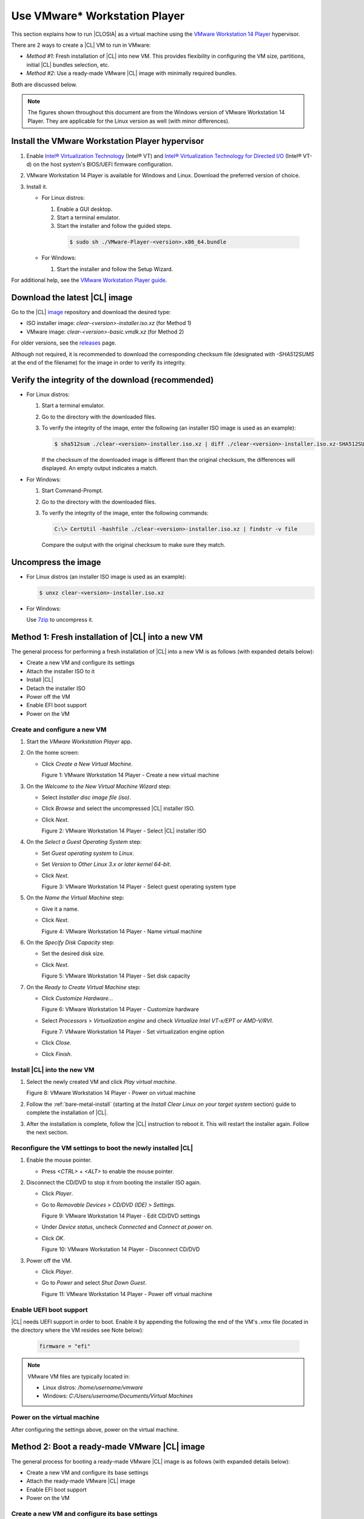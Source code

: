 .. _vmware-player:

Use VMware\* Workstation Player
###############################

This section explains how to run |CLOSIA| as a virtual machine using the 
`VMware Workstation 14 Player`_ hypervisor.

There are 2 ways to create a |CL| VM to run in VMware:

* `Method #1`: Fresh installation of |CL| into new VM.  This provides flexibility 
  in configuring the VM size, partitions, initial |CL| bundles selection, etc.
* `Method #2`: Use a ready-made VMware |CL| image with minimally required bundles.  

Both are discussed below.  

.. note::

  The figures shown throughout this document are from the Windows version of 
  VMware Workstation 14 Player.  They are applicable for the Linux version as
  well (with minor differences).


Install the VMware Workstation Player hypervisor
================================================

#.  Enable `Intel® Virtualization Technology
    <http://www.intel.com/content/www/us/en/virtualization/virtualization-technology/intel-virtualization-technology.html>`_
    (Intel® VT) and `Intel® Virtualization Technology for Directed I/O
    <https://software.intel.com/en-us/articles/intel-virtualization-technology-for-directed-io-vt-d-enhancing-intel-platforms-for-efficient-virtualization-of-io-devices>`_
    (Intel® VT-d) on the host system's BIOS/UEFI firmware configuration.
#.  VMware Workstation 14 Player is available for Windows and Linux.  Download 
    the preferred version of choice.
#.  Install it.

    * For Linux distros: 

      #.  Enable a GUI desktop.  
      #.  Start a terminal emulator.
      #.  Start the installer and follow the guided steps.

        .. code-block:: console

          $ sudo sh ./VMware-Player-<version>.x86_64.bundle

    * For Windows:

      #.  Start the installer and follow the Setup Wizard.

For additional help, see the `VMware Workstation Player guide`_.

Download the latest |CL| image
==============================

Go to the |CL| `image`_ repository and download the desired type:

* ISO installer image: `clear-<version>-installer.iso.xz` (for Method 1)
* VMware image: `clear-<version>-basic.vmdk.xz` (for Method 2)

For older versions, see the `releases`_ page.

Although not required, it is recommended to download the corresponding 
checksum file (designated with `-SHA512SUMS` at the end of the filename) 
for the image in order to verify its integrity.

Verify the integrity of the download (recommended)
==================================================

* For Linux distros:

  #.  Start a terminal emulator.
  #.  Go to the directory with the downloaded files.
  #.  To verify the integrity of the image, enter the following (an installer ISO
      image is used as an example):

      .. code-block:: console

        $ sha512sum ./clear-<version>-installer.iso.xz | diff ./clear-<version>-installer.iso.xz-SHA512SUMS -

      If the checksum of the downloaded image is different than the original
      checksum, the differences will displayed. An empty output indicates a match.

* For Windows:

  #.  Start Command-Prompt.
  #.  Go to the directory with the downloaded files.
  #.  To verify the integrity of the image, enter the following commands:

      .. code-block:: console

        C:\> CertUtil -hashfile ./clear-<version>-installer.iso.xz | findstr -v file

      Compare the output with the original checksum to make sure they match.

Uncompress the image
====================

* For Linux distros (an installer ISO image is used as an example):

  .. code-block:: console

    $ unxz clear-<version>-installer.iso.xz

* For Windows:

  Use `7zip`_ to uncompress it.

Method 1: Fresh installation of |CL| into a new VM 
==================================================

The general process for performing a fresh installation of |CL| into a new VM 
is as follows (with expanded details below):

* Create a new VM and configure its settings
* Attach the installer ISO to it
* Install |CL|
* Detach the installer ISO
* Power off the VM
* Enable EFI boot support
* Power on the VM

Create and configure a new VM 
*****************************

#.  Start the `VMware Workstation Player` app.
#.  On the home screen:

    * Click `Create a New Virtual Machine`.

      |vmware-player-01|

      Figure 1: VMware Workstation 14 Player - Create a new virtual machine
   
#.  On the `Welcome to the New Virtual Machine Wizard` step:

    * Select `Installer disc image file (iso)`.
    * Click `Browse` and select the uncompressed |CL| installer ISO. 
    * Click `Next`.

      |vmware-player-02|

      Figure 2: VMware Workstation 14 Player - Select |CL| installer ISO   

#.  On the `Select a Guest Operating System` step:

    * Set `Guest operating system` to `Linux`.
    * Set `Version` to `Other Linux 3.x or later kernel 64-bit`.
    * Click `Next`.

      |vmware-player-03|

      Figure 3: VMware Workstation 14 Player - Select guest operating system type

#.  On the `Name the Virtual Machine` step:

    * Give it a name.
    * Click `Next`.

      |vmware-player-04|

      Figure 4: VMware Workstation 14 Player - Name virtual machine

#.  On the `Specify Disk Capacity` step:

    * Set the desired disk size.
    * Click `Next`.

      |vmware-player-05|

      Figure 5: VMware Workstation 14 Player - Set disk capacity

#.  On the `Ready to Create Virtual Machine` step:

    * Click `Customize Hardware...`
    
      |vmware-player-06|

      Figure 6: VMware Workstation 14 Player - Customize hardware

    * Select `Processors` > `Virtualization engine` and 
      check `Virtualize Intel VT-x/EPT or AMD-V/RVI`.

      |vmware-player-07|

      Figure 7: VMware Workstation 14 Player - Set virtualization engine option

    * Click `Close`.

    * Click `Finish`.

Install |CL| into the new VM
****************************

#.  Select the newly created VM and click `Play virtual machine`.  

    |vmware-player-08|

    Figure 8: VMware Workstation 14 Player - Power on virtual machine

#.  Follow the :ref:`bare-metal-install` (starting at the `Install Clear Linux 
    on your target system` section) guide to complete the installation of 
    |CL|.

#.  After the installation is complete, follow the |CL| instruction to reboot it.  
    This will restart the installer again.  Follow the next section.  

Reconfigure the VM settings to boot the newly installed |CL|
************************************************************

#.  Enable the mouse pointer.

    - Press `<CTRL>` + `<ALT>` to enable the mouse pointer.

#.  Disconnect the CD/DVD to stop it from booting the installer ISO again.
    
    * Click `Player`.
    * Go to `Removable Devices` > `CD/DVD (IDE)` > `Settings`.

      |vmware-player-09|

      Figure 9: VMware Workstation 14 Player - Edit CD/DVD settings

    * Under `Device status`, uncheck `Connected` and `Connect at power on`.
    * Click `OK`.

      |vmware-player-10|

      Figure 10: VMware Workstation 14 Player - Disconnect CD/DVD

#.  Power off the VM.

    * Click `Player`.
    * Go to `Power` and select `Shut Down Guest`.

      |vmware-player-11|

      Figure 11: VMware Workstation 14 Player - Power off virtual machine

Enable UEFI boot support
************************

|CL| needs UEFI support in order to boot.  Enable it by appending the following 
the end of the VM's `.vmx` file (located in the directory where the VM resides
see Note below):

  .. code-block:: console

    firmware = "efi"

.. note::

  VMware VM files are typically located in:

  * Linux distros: `/home/username/vmware`
  * Windows: `C:/\Users/\username/\Documents/\Virtual Machines`

Power on the virtual machine
****************************

After configuring the settings above, power on the virtual machine.  

Method 2: Boot a ready-made VMware |CL| image
=============================================

The general process for booting a ready-made VMware |CL| image is as follows 
(with expanded details below):

* Create a new VM and configure its base settings
* Attach the ready-made VMware |CL| image
* Enable EFI boot support
* Power on the VM

Create a new VM and configure its base settings
***********************************************

#.  Start the `VMware Workstation Player` app.
#.  On the home screen:

    * Click `Create a New Virtual Machine`.

      |vmware-player-01|

      Figure 12: VMware Workstation 14 Player - Create a new virtual machine
   
#.  On the `Welcome to the New Virtual Machine Wizard` step:

    * Select `I will install the operating system later`.
    * Click `Next`.

      |vmware-player-13|

      Figure 13: VMware Workstation 14 Player - Select install operating system 
      later  

#.  On the `Select a Guest Operating System` step:

    * Set `Guest operating system` to `Linux`.
    * Set `Version` to `Other Linux 3.x or later kernel 64-bit`.
    * Click `Next`.

      |vmware-player-03|

      Figure 14: VMware Workstation 14 Player - Select guest operating system type

#.  On the `Name the Virtual Machine` step:

    * Give it a name.
    * Click `Next`.

      |vmware-player-04|

      Figure 15: VMware Workstation 14 Player - Name virtual machine

#.  On the `Specify Disk Capacity` step:

    * Click `Next`.  The default disk size does not matter because it 
      will be removed when the ready-made VMware |CL| image is attached later.

      |vmware-player-16|

      Figure 16: VMware Workstation 14 Player - Set disk capacity

#.  On the `Ready to Create Virtual Machine` step:

    * Click `Customize Hardware...`
    
      |vmware-player-06|

      Figure 17: VMware Workstation 14 Player - Customize hardware

    * Select `Processors` > `Virtualization engine` and 
      check `Virtualize Intel VT-x/EPT or AMD-V/RVI`.

      |vmware-player-07|

      Figure 18: VMware Workstation 14 Player - Set virtualization engine option

    * Click `Close`.
    * Click `Finish`.
    
Attach the ready-made VMware |CL| image
***************************************

#.  Move or copy the ready-made VMware |CL| image file (i.e. `clear-<version>-basic.vmdk`)
    to the directory where the newly created VM resides.

    .. note::

      VMware VM files are typically located in:

      * Linux distros: `/home/username/vmware`
      * Windows: `C:/\Users/\username/\Documents/\Virtual Machines`

#.  On the `VMware Workstation Player` home screen:

    * Select the newly created VM.
    * Click `Edit virtual machine settings`.  

      |vmware-player-19|

      Figure 19: VMware Workstation 14 Player - Edit virtual machine settings

#.  Disconnect the CD/DVD (IDE):

    * Select `CD/DVD (IDE)` and under `Device status`, uncheck `Connect at 
      power on`. 

      |vmware-player-20|

      Figure 20: VMware Workstation 14 Player - Disconnect CD/DVD (IDE)

#.  Remove the default hard disk:

    * Under `Device status`, select `Hard Disk (SCSI)`.
    * Click `Remove`.

      |vmware-player-21|

      Figure 21: VMware Workstation 14 Player - Remove hard drive

#.  Add a new hard disk and attach the ready-made VMware |CL| image:

    * Click `Add`.
    * Under `Hardware types`, select `Hard Disk`.
    * Click `Next`.

      |vmware-player-22|

      Figure 22: VMware Workstation 14 Player - Add new hard drive

    * Select the preferred `Virtual disk type`.

      |vmware-player-23|

      Figure 23: VMware Workstation 14 Player - Select virtual disk type

    * Select `Use an existing virtual disk`.
 
      |vmware-player-24|

      Figure 24: VMware Workstation 14 Player - Use existing virtual disk
   
    * Click `Browse` and select the ready-made VMware |CL| image file.

      |vmware-player-25|

      Figure 25: VMware Workstation 14 Player - Select ready-made VMware |CL| 
      image file

    * Click `Finish`.

      .. note::
          When asked to convert the disk image, either option works. 

Enable UEFI boot support
************************

|CL| needs UEFI support in order to boot.  Enable it by appending the following 
the end of the VM's `.vmx` file (located in the directory where the VM resides
see Note below):

  .. code-block:: console

    firmware = "efi"

.. note::

  VMware VM files are typically located in:

  * Linux distros: `/home/username/vmware`
  * Windows: `C:/\Users/\username/\Documents/\Virtual Machines`

Power on the virtual machine
****************************

After configuring the settings above, power on the virtual machine.  

Also see:

   * :ref:`vmware-esxi`

.. _VMware Workstation 14 Player: https://www.vmware.com/products/workstation-player.html
.. _VMware Workstation Player guide: https://docs.vmware.com/en/VMware-Workstation-Player/index.html
.. _latest: https://download.clearlinux.org/image/
.. _7zip: http://www.7-zip.org/
.. _VirtualBox: https://www.virtualbox.org/
.. _image: https://download.clearlinux.org/image
.. _releases: https://download.clearlinux.org/releases

.. |vmware-player-01| image:: figures/vmware-player/vmware-player-1.png
.. |vmware-player-02| image:: figures/vmware-player/vmware-player-2.png
.. |vmware-player-03| image:: figures/vmware-player/vmware-player-3.png
.. |vmware-player-04| image:: figures/vmware-player/vmware-player-4.png
.. |vmware-player-05| image:: figures/vmware-player/vmware-player-5.png
.. |vmware-player-06| image:: figures/vmware-player/vmware-player-6.png
.. |vmware-player-07| image:: figures/vmware-player/vmware-player-7.png
.. |vmware-player-08| image:: figures/vmware-player/vmware-player-8.png
.. |vmware-player-09| image:: figures/vmware-player/vmware-player-9.png
.. |vmware-player-10| image:: figures/vmware-player/vmware-player-10.png
.. |vmware-player-11| image:: figures/vmware-player/vmware-player-11.png
.. |vmware-player-13| image:: figures/vmware-player/vmware-player-13.png
.. |vmware-player-16| image:: figures/vmware-player/vmware-player-16.png
.. |vmware-player-19| image:: figures/vmware-player/vmware-player-19.png
.. |vmware-player-20| image:: figures/vmware-player/vmware-player-20.png
.. |vmware-player-21| image:: figures/vmware-player/vmware-player-21.png
.. |vmware-player-22| image:: figures/vmware-player/vmware-player-22.png
.. |vmware-player-23| image:: figures/vmware-player/vmware-player-23.png
.. |vmware-player-24| image:: figures/vmware-player/vmware-player-24.png
.. |vmware-player-25| image:: figures/vmware-player/vmware-player-25.png